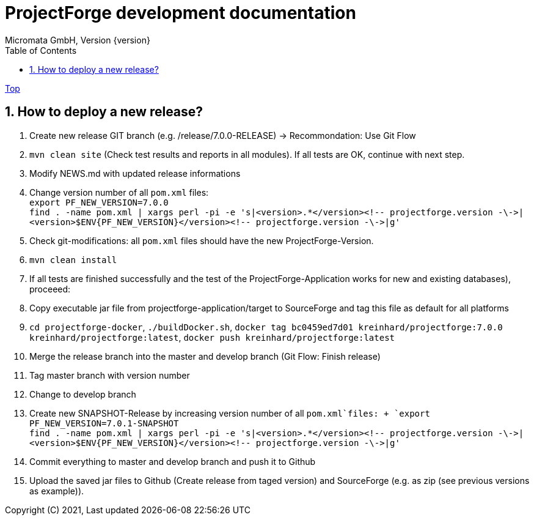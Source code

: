 ProjectForge development documentation
=======================================
Micromata GmbH, Version {version}
:toc:
:toclevels: 4

:last-update-label: Copyright (C) 2021, Last updated

ifdef::env-github,env-browser[:outfilesuffix: .adoc]
link:index{outfilesuffix}[Top]

:sectnums:

== How to deploy a new release?

1. Create new release GIT branch (e.g. /release/7.0.0-RELEASE) -> Recommondation: Use Git Flow
2. `mvn clean site` (Check test results and reports in all modules). If all tests are OK, continue with next step.
3. Modify NEWS.md with updated release informations
4. Change version number of all `pom.xml` files: +
   `export PF_NEW_VERSION=7.0.0` +
   `find . -name pom.xml | xargs perl -pi -e 's|<version>.*</version><!-- projectforge.version -\->|<version>$ENV{PF_NEW_VERSION}</version><!-- projectforge.version -\->|g'`
5. Check git-modifications: all `pom.xml` files should have the new ProjectForge-Version.
6. `mvn clean install`
7. If all tests are finished successfully and the test of the ProjectForge-Application works for new and existing databases), proceeed:
8. Copy executable jar file from projectforge-application/target to SourceForge and tag this file as default for all platforms
9. `cd projectforge-docker`, `./buildDocker.sh`, `docker tag bc0459ed7d01 kreinhard/projectforge:7.0.0 kreinhard/projectforge:latest`, `docker push kreinhard/projectforge:latest`
10. Merge the release branch into the master and develop branch (Git Flow: Finish release)
11. Tag master branch with version number
12. Change to develop branch
13. Create new SNAPSHOT-Release by increasing version number of all `pom.xml`files: +
   `export PF_NEW_VERSION=7.0.1-SNAPSHOT` +
   `find . -name pom.xml | xargs perl -pi -e 's|<version>.*</version><!-- projectforge.version -\->|<version>$ENV{PF_NEW_VERSION}</version><!-- projectforge.version -\->|g'`
14. Commit everything to master and develop branch and push it to Github
15. Upload the saved jar files to Github (Create release from taged version) and SourceForge (e.g. as zip (see previous versions as example)).
